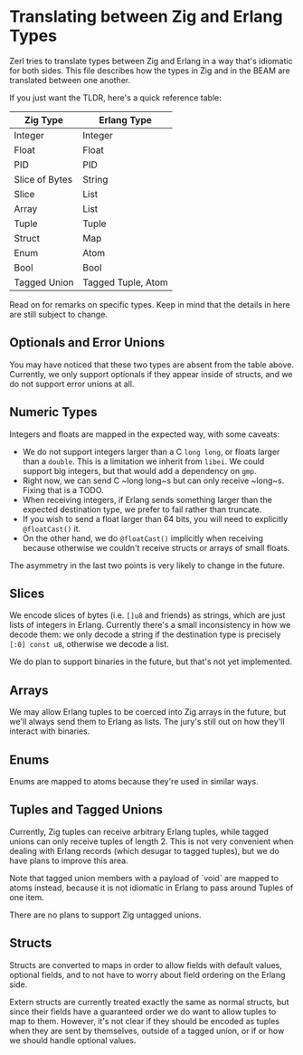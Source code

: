 * Translating between Zig and Erlang Types

Zerl tries to translate types between Zig and Erlang in a way that's idiomatic
for both sides. This file describes how the types in Zig and in the BEAM are
translated between one another.

If you just want the TLDR, here's a quick reference table:

| Zig Type       | Erlang Type        |
|----------------|--------------------|
| Integer        | Integer            |
| Float          | Float              |
| PID            | PID                |
| Slice of Bytes | String             |
| Slice          | List               |
| Array          | List               |
| Tuple          | Tuple              |
| Struct         | Map                |
| Enum           | Atom               |
| Bool           | Bool               |
| Tagged Union   | Tagged Tuple, Atom |

Read on for remarks on specific types. Keep in mind that the details in here
are still subject to change.

** Optionals and Error Unions

You may have noticed that these two types are absent from the table above.
Currently, we only support optionals if they appear inside of structs, and
we do not support error unions at all.

** Numeric Types

Integers and floats are mapped in the expected way, with some caveats:

- We do not support integers larger than a C ~long long~, or floats larger
    than a ~double~. This is a limitation we inherit from ~libei~. We could
    support big integers, but that would add a dependency on ~gmp~.
- Right now, we can send C ~long long~s but can only receive ~long~s. Fixing
    that is a TODO.
- When receiving integers, if Erlang sends something larger than the
    expected destination type, we prefer to fail rather than truncate.
- If you wish to send a float larger than 64 bits, you will need to explicitly
    ~@floatCast()~ it.
- On the other hand, we do ~@floatCast()~ implicitly when receiving because
    otherwise we couldn't receive structs or arrays of small floats.

The asymmetry in the last two points is very likely to change in the future.

** Slices

We encode slices of bytes (i.e. ~[]u8~ and friends) as strings, which are just
lists of integers in Erlang. Currently there's a small inconsistency in how we
decode them: we only decode a string if the destination type is precisely
~[:0] const u8~, otherwise we decode a list.

We do plan to support binaries in the future, but that's not yet implemented.

** Arrays

We may allow Erlang tuples to be coerced into Zig arrays in the future, but
we'll always send them to Erlang as lists. The jury's still out on how they'll
interact with binaries.

** Enums

Enums are mapped to atoms because they're used in similar ways.

** Tuples and Tagged Unions

Currently, Zig tuples can receive arbitrary Erlang tuples, while tagged unions
can only receive tuples of length 2. This is not very convenient when dealing
with Erlang records (which desugar to tagged tuples), but we do have plans to
improve this area.

Note that tagged union members with a payload of `void` are mapped to atoms
instead, because it is not idiomatic in Erlang to pass around Tuples of one item.

There are no plans to support Zig untagged unions.

** Structs

Structs are converted to maps in order to allow fields with default values,
optional fields, and to not have to worry about field ordering on the Erlang
side.

Extern structs are currently treated exactly the same as normal structs, but
since their fields have a guaranteed order we do want to allow tuples to map
to them. However, it's not clear if they should be encoded as tuples when
they are sent by themselves, outside of a tagged union, or if or how we should
handle optional values.
